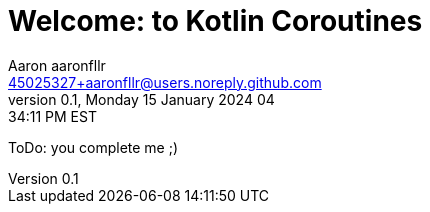 = Welcome: to Kotlin Coroutines
Aaron aaronfllr <45025327+aaronfllr@users.noreply.github.com>
v0.1, Monday 15 January 2024 04:34:11 PM EST
:description: This is the beginning of the Kotlin Coroutines journey.
:sectnums:
:sectanchors:
:sectlinks:
:icons: font
:tip-caption: 💡️
:note-caption: ℹ️
:important-caption: ❗
:caution-caption: 🔥
:warning-caption: ⚠️
:toc: preamble
:toclevels: 2
:toc-title: Kotlin Coroutines
:showtitle:
:page-navtitle: Welcome to Kotlin Coroutines
:page-excerpt: This is the beginning of the Kotlin Coroutines journey.
:page-root: ../../../
:keywords: Kotlin, Coroutines, Learning
:imagesdir: ./assets/img
ifdef::env-name[:relfilesuffix: .adoc]


ToDo: you complete me ;)